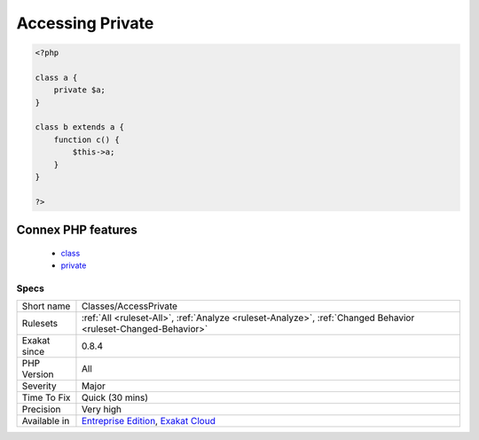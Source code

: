 .. _classes-accessprivate:

.. _accessing-private:

Accessing Private
+++++++++++++++++

.. meta::
	:description:
		Accessing Private: List of calls to private properties/methods that will compile but yield some fatal error upon execution.
	:twitter:card: summary_large_image
	:twitter:site: @exakat
	:twitter:title: Accessing Private
	:twitter:description: Accessing Private: List of calls to private properties/methods that will compile but yield some fatal error upon execution
	:twitter:creator: @exakat
	:twitter:image:src: https://www.exakat.io/wp-content/uploads/2020/06/logo-exakat.png
	:og:image: https://www.exakat.io/wp-content/uploads/2020/06/logo-exakat.png
	:og:title: Accessing Private
	:og:type: article
	:og:description: List of calls to private properties/methods that will compile but yield some fatal error upon execution
	:og:url: https://exakat.readthedocs.io/en/latest/Reference/Rules/Accessing Private.html
	:og:locale: en
.. raw:: html	<script type="application/ld+json">{"@context":"https:\/\/schema.org","@graph":[{"@type":"WebPage","@id":"https:\/\/php-tips.readthedocs.io\/en\/latest\/Reference\/Rules\/Classes\/AccessPrivate.html","url":"https:\/\/php-tips.readthedocs.io\/en\/latest\/Reference\/Rules\/Classes\/AccessPrivate.html","name":"Accessing Private","isPartOf":{"@id":"https:\/\/www.exakat.io\/"},"datePublished":"Fri, 10 Jan 2025 09:46:17 +0000","dateModified":"Fri, 10 Jan 2025 09:46:17 +0000","description":"List of calls to private properties\/methods that will compile but yield some fatal error upon execution","inLanguage":"en-US","potentialAction":[{"@type":"ReadAction","target":["https:\/\/exakat.readthedocs.io\/en\/latest\/Accessing Private.html"]}]},{"@type":"WebSite","@id":"https:\/\/www.exakat.io\/","url":"https:\/\/www.exakat.io\/","name":"Exakat","description":"Smart PHP static analysis","inLanguage":"en-US"}]}</script>List of calls to private properties/methods that will compile but yield some fatal `error <https://www.php.net/error>`_ upon execution.

.. code-block:: php
   
   <?php
   
   class a {
       private $a;
   }
   
   class b extends a {
       function c() {
           $this->a;
       }
   }
   
   ?>
Connex PHP features
-------------------

  + `class <https://php-dictionary.readthedocs.io/en/latest/dictionary/class.ini.html>`_
  + `private <https://php-dictionary.readthedocs.io/en/latest/dictionary/private.ini.html>`_


Specs
_____

+--------------+-------------------------------------------------------------------------------------------------------------------------+
| Short name   | Classes/AccessPrivate                                                                                                   |
+--------------+-------------------------------------------------------------------------------------------------------------------------+
| Rulesets     | :ref:`All <ruleset-All>`, :ref:`Analyze <ruleset-Analyze>`, :ref:`Changed Behavior <ruleset-Changed-Behavior>`          |
+--------------+-------------------------------------------------------------------------------------------------------------------------+
| Exakat since | 0.8.4                                                                                                                   |
+--------------+-------------------------------------------------------------------------------------------------------------------------+
| PHP Version  | All                                                                                                                     |
+--------------+-------------------------------------------------------------------------------------------------------------------------+
| Severity     | Major                                                                                                                   |
+--------------+-------------------------------------------------------------------------------------------------------------------------+
| Time To Fix  | Quick (30 mins)                                                                                                         |
+--------------+-------------------------------------------------------------------------------------------------------------------------+
| Precision    | Very high                                                                                                               |
+--------------+-------------------------------------------------------------------------------------------------------------------------+
| Available in | `Entreprise Edition <https://www.exakat.io/entreprise-edition>`_, `Exakat Cloud <https://www.exakat.io/exakat-cloud/>`_ |
+--------------+-------------------------------------------------------------------------------------------------------------------------+



